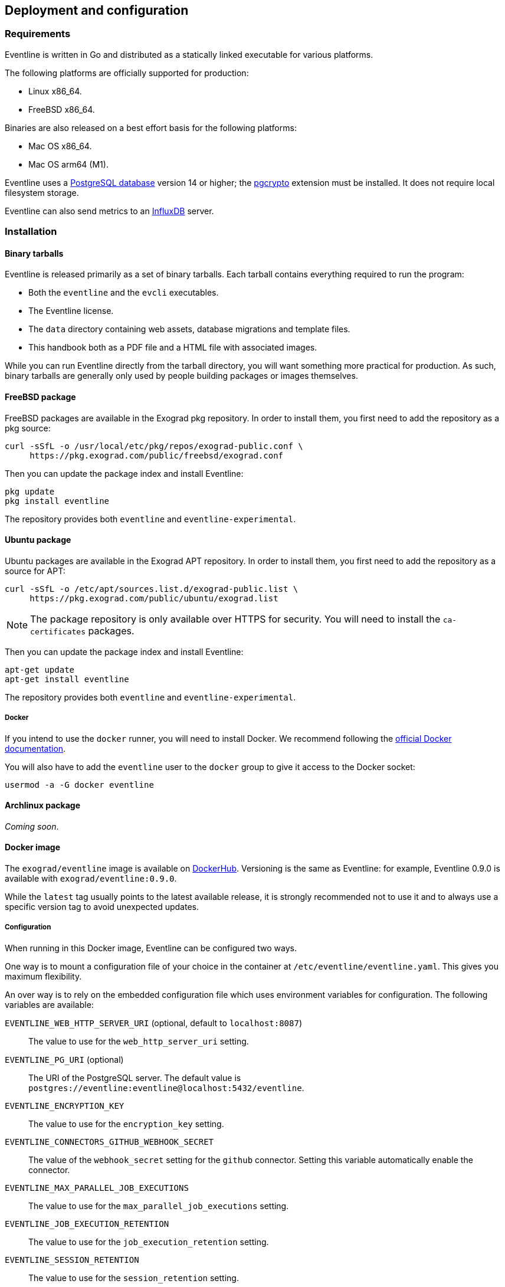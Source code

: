 == Deployment and configuration

=== Requirements

Eventline is written in Go and distributed as a statically linked executable
for various platforms.

The following platforms are officially supported for production:

- Linux x86_64.
- FreeBSD x86_64.

Binaries are also released on a best effort basis for the following platforms:

- Mac OS x86_64.
- Mac OS arm64 (M1).

Eventline uses a https://www.postgresql.org[PostgreSQL database] version 14 or
higher; the https://www.postgresql.org/docs/current/pgcrypto.html[pgcrypto]
extension must be installed. It does not require local filesystem storage.

Eventline can also send metrics to an https://www.influxdata.com[InfluxDB]
server.

=== Installation

==== Binary tarballs

Eventline is released primarily as a set of binary tarballs. Each tarball
contains everything required to run the program:

* Both the `eventline` and the `evcli` executables.
* The Eventline license.
* The `data` directory containing web assets, database migrations and template
  files.
* This handbook both as a PDF file and a HTML file with associated images.

While you can run Eventline directly from the tarball directory, you will want
something more practical for production. As such, binary tarballs are
generally only used by people building packages or images themselves.

[#freebsd-package]
==== FreeBSD package

FreeBSD packages are available in the Exograd pkg repository. In order to
install them, you first need to add the repository as a pkg source:

[source,sh]
----
curl -sSfL -o /usr/local/etc/pkg/repos/exograd-public.conf \
     https://pkg.exograd.com/public/freebsd/exograd.conf
----

Then you can update the package index and install Eventline:

[source,sh]
----
pkg update
pkg install eventline
----

The repository provides both `eventline` and `eventline-experimental`.

[#ubuntu-package]
==== Ubuntu package

Ubuntu packages are available in the Exograd APT repository. In order to
install them, you first need to add the repository as a source for APT:

[source,sh]
----
curl -sSfL -o /etc/apt/sources.list.d/exograd-public.list \
     https://pkg.exograd.com/public/ubuntu/exograd.list
----

NOTE: The package repository is only available over HTTPS for security. You
will need to install the `ca-certificates` packages.

Then you can update the package index and install Eventline:

[source,sh]
----
apt-get update
apt-get install eventline
----

The repository provides both `eventline` and `eventline-experimental`.

===== Docker
If you intend to use the `docker` runner, you will need to install Docker. We
recommend following the
https://docs.docker.com/engine/install/ubuntu/[official Docker documentation].

You will also have to add the `eventline` user to the `docker` group to give
it access to the Docker socket:
[source,sh]
----
usermod -a -G docker eventline
----

==== Archlinux package

_Coming soon_.

==== Docker image

The `exograd/eventline` image is available on
https://hub.docker.com[DockerHub]. Versioning is the same as Eventline: for
example, Eventline 0.9.0 is available with `exograd/eventline:0.9.0`.

While the `latest` tag usually points to the latest available release, it is
strongly recommended not to use it and to always use a specific version tag to
avoid unexpected updates.

[#configuration]
===== Configuration

When running in this Docker image, Eventline can be configured two ways.

One way is to mount a configuration file of your choice in the container at
`/etc/eventline/eventline.yaml`. This gives you maximum flexibility.

An over way is to rely on the embedded configuration file which uses
environment variables for configuration. The following variables are
available:

`EVENTLINE_WEB_HTTP_SERVER_URI` (optional, default to `localhost:8087`) :: The
value to use for the `web_http_server_uri` setting.

`EVENTLINE_PG_URI` (optional) :: The URI of the PostgreSQL server. The default
value is `postgres://eventline:eventline@localhost:5432/eventline`.

`EVENTLINE_ENCRYPTION_KEY` :: The value to use for the `encryption_key`
setting.

`EVENTLINE_CONNECTORS_GITHUB_WEBHOOK_SECRET` :: The value of the
`webhook_secret` setting for the `github` connector. Setting this variable
automatically enable the connector.

`EVENTLINE_MAX_PARALLEL_JOB_EXECUTIONS` :: The value to use for the
`max_parallel_job_executions` setting.

`EVENTLINE_JOB_EXECUTION_RETENTION` :: The value to use for the
`job_execution_retention` setting.

`EVENTLINE_SESSION_RETENTION` :: The value to use for the `session_retention`
setting.

`EVENTLINE_NOTIFICATIONS_SMTP_SERVER_ADDRESS` (optional, default to `localhost:25`) ::
The address of the SMTP server to use for notifications.

`EVENTLINE_NOTIFICATIONS_SMPT_SERVER_USERNAME` (optional) :: The username to
use to authenticate to the SMTP server.

`EVENTLINE_NOTIFICATIONS_SMPT_SERVER_PASSWORD` (optional) :: The password to
use to authenticate to the SMTP server.

`EVENTLINE_NOTIFICATIONS_FROM_ADDRESS` (optional) :: The email address to use in the
`From` header field.

`EVENTLINE_NOTIFICATIONS_SUBJECT_PREFIX` (optional) :: A character string to
use as prefix for the `Subject` header field.

`EVENTLINE_NOTIFICATIONS_SIGNATURE` :: A character string to insert as
signature at the end of all emails.

See the <<configuration-specification,configuration specification>> for more
information about settings.

===== Building your own image

The `exograd/eventline` is provided for convenience. For production use, it is
advised to build your own image. This allows you to follow the conventions
used by your organization and gives you total control on the base system,
environment and configuration.

Feel free to start from the default
https://github.com/exograd/eventline/blob/master/Dockerfile[Dockerfile] or to
write your own from scratch.

==== Helm chart

_Coming soon._

=== Configuration

==== Configuration file

Eventline uses a configuration file whose path is provided with the `-c`
command line option.

CAUTION: The configuration file contains the global encryption key used to
secure storage of sensitive information in the database. You must make sure
that the UNIX user executing Eventline is the only user able to read the
configuration file. Alternatively, you can use templating and environment
variables to provide sensitive settings.

==== Templating

The configuration file is treated as a template using the
https://pkg.go.dev/text/template[Go template format]. Templating currently
supports the following functions:

`env <name>` :: Return the value of the `<name>` environment variable.

.Example:
[source,yaml]
----
data_directory: "/usr/share/eventline"

encryption_key: {{ env "EVENTLINE_ENCRYPTION_KEY" }}

pg:
  uri: {{ env "EVENTLINE_PG_URI" }}
----

At startup, Eventline loads the configuration file, renders it and then parses
it as a YAML document.

[#configuration-specification]
==== Specification

A configuration file is an object containing the following fields:

`logger` (optional object) :: The configuration of the logger used to print
information and errors. The default value is:
+
[source,yaml]
----
backend_type: "terminal"
backend:
  color: true
  domain_width: 32
----

`data_directory` (optional string, default to `data`) :: The path of the
directory containing Eventline data files.

`api_http_server` (optional object) :: the HTTP server configuration of the
API interface. The default value is:
+
[source,yaml]
----
address: "localhost:8085"
----

`web_http_server` (optional object) :: the HTTP server configuration of the
web interface. The default value is:
+
[source,yaml]
----
address: "localhost:8087"
----

`pg` (optional object) :: The configuration of the PostgreSQL server.

`encryption_key` (string) :: The global encryption key used to encrypt
sensitive information in the database. The key must be a 32 byte AES key
encoded using https://en.wikipedia.org/wiki/Base64[Base64]. You can generate a
key using OpenSSL:
+
----
openssl rand -base64 32
----

`web_http_server_uri` (optional string, default to `http://localhost:8087`) ::
The URI which can be used to access the Eventline web interface from outside
of the server. This URI will be used to generate webhook URIs among other
thing.

`connectors` (optional object) :: The configuration of each connector. Refer
to the connector documentation for the settings available for each connector.

`max_parallel_job_executions` (optional integer) :: If set, the maximum number
of jobs which can run in parallel for the entire platform.

`job_execution_retention` (optional integer) :: If set, a number of days after
which old job executions will be deleted. Note that changing this setting will
not affect job executions which have already been terminated.

`job_execution_refresh_interval` (optional integer, default: 10) :: The number
of seconds between two job execution refresh. See
<<job-execution-timeout,execution documentation>> for more information on the
refresh process.

`job_execution_timeout` (optional integer, default: 120) :: The number of
seconds without refresh after which a job is considered abandonned. See
<<job-execution-timeout,execution documentation>> for more information on the
refresh process.

`session_retention` (optional integer) :: If set, a number of days after which
sessions will be deleted.

`allowed_runners` (optional string array) :: If set, a list of the runners
which can be used in submitted jobs. Jobs using other runners will be rejected
during deployment.

`runners` (optional object) :: The configuration of each runner. Refer to the
<<chapter-runners,runner documentation>> for the settings available for each
runner.

`notifications` (optional object) :: The configuration of the email
notification system. The default value is:
+
[source,yaml]
----
smtp_server:
  address: "localhost:25"
from_address: "no-reply@localhost"
subject_prefix: "[eventline] "
signature: "This email is a notification sent by the Eventline job scheduling software."
----

===== HTTP server specification

The configuration of a HTTP server is an object containing the following
fields:

`address` (optional string, default to `localhost:8080`) :: The address to
listen on as a `<host>:<port>` string.

`tls` (optional object) :: If set, use TLS for the connection. The object
contains the following fields:

    `certificate` (string) ::: The path of the TLS certificate file.

    `private_key` (string) ::: The path of the TLS private key.

===== PostgreSQL specification

The configuration of the PostgreSQL server is an object containing the
following fields:

`uri` (optional string) :: The URI of the PostgreSQL server. The default value
is `postgres://eventline:eventline@localhost:5432/eventline`.

===== Notifications specification

The configuration for the notification system is an object containing the
following fields:

`smtp_server` (optional object) :: The configuration of the SMTP server to use
when sending emails.

`from_address` (optional string) :: The email address to use in the `From`
header field.

`subject_prefix` (optional string) :: A character string to use as prefix for
the `Subject` header field.

`signature` (optional string) :: A character string to insert as signature at
the end of all emails.

`allowed_domains` (optional string array) :: A list of domains which can used
in notification email addresses. If the array is empty, all domains are
allowed.

TIP: the `allowed_domains` setting is useful to make sure you that all
notifications are sent to email addresses you control: this way you can limit
the chances of losing notifications due to a mistake, and you guarantee that
you will not send emails to someone out of your organization.

===== SMTP server specification

The configuration of the SMTP server is an object containing the following
fields:

`address` (optional string, default to `localhost:25` :: The address of the
server using the `<host>:<port>` format.

`username` (optional string) :: The username to use for authentication.

`password` (optional string) :: The password to use for authentication.
